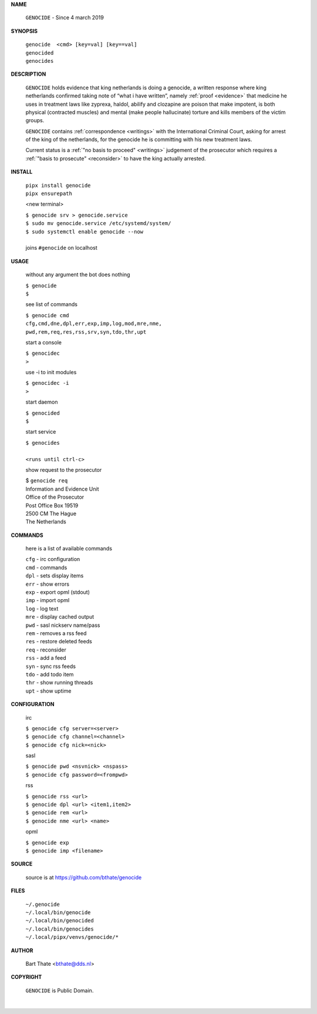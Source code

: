.. _manual:


.. raw:: html

   <br><br>


.. title:: Manual


.. raw:: html


    <center><b>MANUAL</b></center><br>


**NAME**


    ``GENOCIDE`` - Since 4 march 2019


**SYNOPSIS**


    | ``genocide  <cmd> [key=val] [key==val]``
    | ``genocided`` 
    | ``genocides``


**DESCRIPTION**


    ``GENOCIDE`` holds evidence that king
    netherlands is doing a genocide, a
    written response where king
    netherlands confirmed taking note
    of “what i have written”, namely
    :ref:`proof  <evidence>` that medicine
    he uses in treatment laws like zyprexa,
    haldol, abilify and clozapine are
    poison that make impotent, is both
    physical (contracted muscles) and
    mental (make people hallucinate)
    torture and kills members of the
    victim groups.

    ``GENOCIDE`` contains :ref:`correspondence
    <writings>` with the International Criminal
    Court, asking for arrest of the king of the
    netherlands, for the genocide he is committing
    with his new treatment laws.

    Current status is a :ref:`"no basis to proceed"
    <writings>` judgement of the prosecutor which
    requires a :ref:`"basis to prosecute" <reconsider>`
    to have the king actually arrested.


**INSTALL**

    | ``pipx install genocide``
    | ``pipx ensurepath``

    <new terminal>

    | ``$ genocide srv > genocide.service``
    | ``$ sudo mv genocide.service /etc/systemd/system/``
    | ``$ sudo systemctl enable genocide --now``
    |
    | joins ``#genocide`` on localhost

**USAGE**

    without any argument the bot does nothing

    | ``$ genocide``
    | ``$``

    see list of commands

    | ``$ genocide cmd``
    | ``cfg,cmd,dne,dpl,err,exp,imp,log,mod,mre,nme,``
    | ``pwd,rem,req,res,rss,srv,syn,tdo,thr,upt``

    start a console

    | ``$ genocidec``
    | ``>``

    use -i to init modules

    | ``$ genocidec -i``
    | ``>``

    start daemon

    | ``$ genocided``
    | ``$``

    start service

    | ``$ genocides``
    |
    | ``<runs until ctrl-c>``

    show request to the prosecutor

    | $ ``genocide req``
    | Information and Evidence Unit
    | Office of the Prosecutor
    | Post Office Box 19519
    | 2500 CM The Hague
    | The Netherlands

**COMMANDS**

    here is a list of available commands

    | ``cfg`` - irc configuration
    | ``cmd`` - commands
    | ``dpl`` - sets display items
    | ``err`` - show errors
    | ``exp`` - export opml (stdout)
    | ``imp`` - import opml
    | ``log`` - log text
    | ``mre`` - display cached output
    | ``pwd`` - sasl nickserv name/pass
    | ``rem`` - removes a rss feed
    | ``res`` - restore deleted feeds
    | ``req`` - reconsider
    | ``rss`` - add a feed
    | ``syn`` - sync rss feeds
    | ``tdo`` - add todo item
    | ``thr`` - show running threads
    | ``upt`` - show uptime

**CONFIGURATION**

    irc

    | ``$ genocide cfg server=<server>``
    | ``$ genocide cfg channel=<channel>``
    | ``$ genocide cfg nick=<nick>``

    sasl

    | ``$ genocide pwd <nsvnick> <nspass>``
    | ``$ genocide cfg password=<frompwd>``

    rss

    | ``$ genocide rss <url>``
    | ``$ genocide dpl <url> <item1,item2>``
    | ``$ genocide rem <url>``
    | ``$ genocide nme <url> <name>``

    opml

    | ``$ genocide exp``
    | ``$ genocide imp <filename>``


**SOURCE**

    source is at `https://github.com/bthate/genocide <https://github.com/bthate/genocide>`_

**FILES**

    | ``~/.genocide``
    | ``~/.local/bin/genocide``
    | ``~/.local/bin/genocided``
    | ``~/.local/bin/genocides``
    | ``~/.local/pipx/venvs/genocide/*``

**AUTHOR**

    | Bart Thate <bthate@dds.nl>

**COPYRIGHT**

    | ``GENOCIDE`` is Public Domain.
    |
